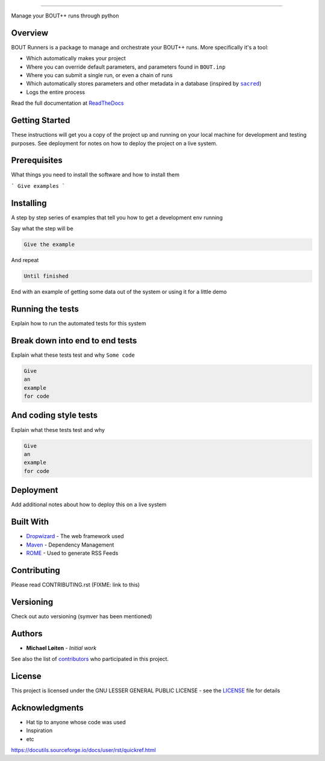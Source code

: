 |bout_runners|

.. |bout_runners| image:: https://raw.githubusercontent.com/CELMA-project/bout_runners/master/docs/source/_static/logo_full.svg
    :alt: bout runners

=====

|lint| |test| |docker| |codecov| |docs|

|pypi| |python| |license|

|bandit| |code_style| |mypy|

.. |lint| image:: https://github.com/CELMA-project/bout_runners/workflows/Lint/badge.svg?branch=master
    :alt: lint status
    :target: https://github.com/CELMA-project/bout_runners/actions?query=workflow%3A%22Lint%22

.. |test| image:: https://github.com/CELMA-project/bout_runners/workflows/Test/badge.svg?branch=master
    :alt: test status
    :target: https://github.com/CELMA-project/bout_runners/actions?query=workflow%3A%22Test%22

.. |docker| image:: https://github.com/CELMA-project/bout_runners/workflows/Docker/badge.svg?branch=master
    :alt: docker build status
    :target: https://github.com/CELMA-project/bout_runners/actions?query=workflow%3A%22Docker%22

.. |codecov| image:: https://codecov.io/gh/CELMA-project/bout_runners/branch/master/graph/badge.svg
    :alt: codecov percentage
    :target: https://codecov.io/gh/CELMA-project/bout_runners

.. |docs| image:: https://readthedocs.org/projects/bout-runners/badge/?version=latest
    :alt: documentation status
    :target: https://bout-runners.readthedocs.io/en/latest/?badge=latest

.. |pypi| image:: https://badge.fury.io/py/bout-runners.svg
    :alt: pypi package number
    :target: https://pypi.org/project/bout-runners/

.. |python| image:: https://img.shields.io/badge/python->=3.6-blue.svg
    :alt: supported python versions
    :target: https://www.python.org/

.. |license| image:: https://img.shields.io/badge/license-LGPL--3.0-blue.svg
    :alt: licence
    :target: https://github.com/CELMA-project/bout_runners/blob/master/LICENSE

.. |code_style| image:: https://img.shields.io/badge/code%20style-black-000000.svg
    :alt: code standard
    :target: https://github.com/psf/black

.. |mypy| image:: http://www.mypy-lang.org/static/mypy_badge.svg
    :alt: checked with mypy
    :target: http://mypy-lang.org/

.. |bandit| image:: https://img.shields.io/badge/security-bandit-yellow.svg
    :alt: security status
    :target: https://github.com/PyCQA/bandit

Manage your BOUT++ runs through python

Overview
--------

BOUT Runners is a package to manage and orchestrate your BOUT++ runs. More
specifically it's a tool:

- Which automatically makes your project
- Where you can override default parameters, and parameters found in ``BOUT.inp``
- Where you can submit a single run, or even a chain of runs
- Which automatically stores parameters and other metadata in a database (inspired by |sacred|_)
- Logs the entire process

Read the full documentation at ReadTheDocs_

.. _ReadTheDocs: https://bout-runners.readthedocs.io/en/latest/
.. |sacred| replace:: ``sacred``
.. _sacred: https://github.com/IDSIA/sacred

Getting Started
---------------

These instructions will get you a copy of the project up and running on your local machine for development and testing purposes. See deployment for notes on how to deploy the project on a live system.

Prerequisites
-------------

What things you need to install the software and how to install them

```
Give examples
```

Installing
----------

A step by step series of examples that tell you how to get a development env running

Say what the step will be

.. code:: python

   Give the example


And repeat

.. code:: python

   Until finished

End with an example of getting some data out of the system or using it for a little demo

Running the tests
-----------------

Explain how to run the automated tests for this system

Break down into end to end tests
--------------------------------

Explain what these tests test and why ``Some code``

.. code:: python

   Give
   an
   example
   for code


And coding style tests
----------------------

Explain what these tests test and why

.. code:: python

   Give
   an
   example
   for code

Deployment
----------

Add additional notes about how to deploy this on a live system

Built With
----------


* Dropwizard_ - The web framework used
* Maven_ - Dependency Management
* ROME_ - Used to generate RSS Feeds

.. _Dropwizard: http://www.dropwizard.io/1.0.2/docs/
.. _Maven: http://www.dropwizard.io/1.0.2/docs/
.. _ROME: http://www.dropwizard.io/1.0.2/docs/

Contributing
------------

Please read CONTRIBUTING.rst (FIXME: link to this)

Versioning
----------

Check out auto versioning (symver has been mentioned)

Authors
-------

* **Michael Løiten** - *Initial work*

See also the list of contributors_ who participated in this project.

.. _contributors: https://github.com/CELMA-project/bout_runners/contributors

License
-------

This project is licensed under the GNU LESSER GENERAL PUBLIC LICENSE - see the LICENSE_
file for details

.. _LICENSE: https://github.com/CELMA-project/bout_runners/blob/master/LICENSE

Acknowledgments
---------------

* Hat tip to anyone whose code was used
* Inspiration
* etc

https://docutils.sourceforge.io/docs/user/rst/quickref.html

